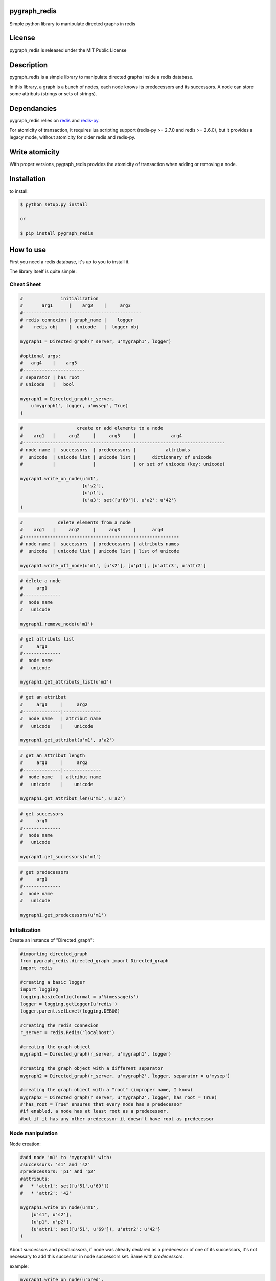pygraph_redis  
==============



Simple python library to manipulate directed graphs in redis

.. image:: https://secure.travis-ci.org/kakwa/pygraph_redis.png?branch=master
    :target: http://travis-ci.org/kakwa/pygraph_redis
    :alt: Travis CI

.. image:: https://img.shields.io/pypi/v/pygraph_redis.svg
    :target: https://pypi.python.org/pypi/pygraph_redis
    :alt: PyPI version
    
.. image:: https://badges.gitter.im/Join%20Chat.svg
   :alt: Join the chat at https://gitter.im/kakwa/pygraph_redis
   :target: https://gitter.im/kakwa/pygraph_redis?utm_source=badge&utm_medium=badge&utm_campaign=pr-badge&utm_content=badge
   
.. image:: https://coveralls.io/repos/kakwa/pygraph_redis/badge.svg
  :target: https://coveralls.io/r/kakwa/pygraph_redis


   
License
=======

pygraph_redis is released under the MIT Public License

Description
===========

pygraph_redis is a simple library to manipulate directed graphs inside a redis database.

In this library, a graph is a bunch of nodes, each node knows its predecessors 
and its successors. A node can store some attributs (strings or sets of strings).

Dependancies
============

pygraph_redis relies on `redis <http://github.com/antirez/redis>`_ and `redis-py <http://github.com/andymccurdy/redis-py>`_.

For atomicity of transaction, it requires lua scripting support (redis-py >= 2.7.0 and redis >= 2.6.0), but it provides a legacy mode, without atomicity for older redis and redis-py.

Write atomicity
===============

With proper versions, pygraph\_redis provides the atomicity of transaction when adding or removing a node.

Installation
============

to install:

.. sourcecode:: bash

    $ python setup.py install

    or

    $ pip install pygraph_redis

How to use
==========

First you need a redis database, it's up to you to install it.

The library itself is quite simple:

Cheat Sheet
-----------

.. sourcecode:: python

    #              initialization
    #       arg1      |    arg2    |     arg3
    #--------------------------------------------
    # redis connexion | graph_name |    logger
    #    redis obj    |  unicode   |  logger obj 
    
    mygraph1 = Directed_graph(r_server, u'mygraph1', logger)
    
    #optional args:
    #   arg4    |    arg5  
    #-----------------------
    # separator | has_root 
    # unicode   |   bool   
    
    mygraph1 = Directed_graph(r_server, 
        u'mygraph1', logger, u'mysep', True)
    )
    
.. sourcecode:: python

    #                    create or add elements to a node
    #    arg1   |     arg2     |     arg3     |             arg4
    #---------------------------------------------------------------------------
    # node name |  successors  | predecessors |           attributs
    #  unicode  | unicode list | unicode list |      dictionnary of unicode 
    #           |              |              | or set of unicode (key: unicode)
    
    mygraph1.write_on_node(u'm1', 
                           [u's2'],
                           [u'p1'], 
                           {u'a3': set([u'69']), u'a2': u'42'}
    )
    
.. sourcecode:: python

    #             delete elements from a node
    #    arg1   |     arg2     |     arg3     |      arg4
    #----------------------------------------------------------
    # node name |  successors  | predecessors | attributs names
    #  unicode  | unicode list | unicode list | list of unicode 
    
    mygraph1.write_off_node(u'm1', [u's2'], [u'p1'], [u'attr3', u'attr2']
    
.. sourcecode:: python

    # delete a node
    #     arg1 
    #--------------
    #  node name 
    #   unicode   
    
    mygraph1.remove_node(u'm1')
    
.. sourcecode:: python

    # get attributs list
    #     arg1 
    #--------------
    #  node name 
    #   unicode   
    
    mygraph1.get_attributs_list(u'm1')
    
.. sourcecode:: python

    # get an attribut
    #     arg1     |     arg2
    #--------------|--------------
    #  node name   | attribut name
    #   unicode    |    unicode
    
    mygraph1.get_attribut(u'm1', u'a2')
    
.. sourcecode:: python

    # get an attribut length
    #     arg1     |     arg2
    #--------------|--------------
    #  node name   | attribut name
    #   unicode    |    unicode
    
    mygraph1.get_attribut_len(u'm1', u'a2')
    
.. sourcecode:: python

    # get successors
    #     arg1 
    #--------------
    #  node name 
    #   unicode   
    
    mygraph1.get_successors(u'm1')
    
.. sourcecode:: python

    # get predecessors
    #     arg1 
    #--------------
    #  node name 
    #   unicode   
    
    mygraph1.get_predecessors(u'm1')

Initialization
--------------

Create an instance of "Directed\_graph":

.. sourcecode:: python

    #importing directed_graph
    from pygraph_redis.directed_graph import Directed_graph
    import redis
    
    #creating a basic logger
    import logging
    logging.basicConfig(format = u'%(message)s')
    logger = logging.getLogger(u'redis')
    logger.parent.setLevel(logging.DEBUG)
    
    #creating the redis connexion
    r_server = redis.Redis("localhost")
    
    #creating the graph object
    mygraph1 = Directed_graph(r_server, u'mygraph1', logger)
    
    #creating the graph object with a different separator
    mygraph2 = Directed_graph(r_server, u'mygraph2', logger, separator = u'mysep')
    
    #creating the graph object with a "root" (improper name, I know)
    mygraph2 = Directed_graph(r_server, u'mygraph2', logger, has_root = True)
    #"has_root = True" ensures that every node has a predecessor
    #if enabled, a node has at least root as a predecessor, 
    #but if it has any other predecessor it doesn't have root as predecessor

Node manipulation
-----------------

Node creation:

.. sourcecode:: python

    #add node 'm1' to 'mygraph1' with:
    #successors: 's1' and 's2'
    #predecessors: 'p1' and 'p2'
    #attributs:
    #   * 'attr1': set([u'51',u'69'])
    #   * 'attr2': '42'    
    
    mygraph1.write_on_node(u'm1',
        [u's1', u's2'],
        [u'p1', u'p2'],
        {u'attr1': set([u'51', u'69']), u'attr2': u'42'}
    )

About `successors` and `predecessors`, if node was already declared as a predecessor of one 
of its successors, it's not necessary to add this successor in node successors set.
Same with `predecessors`.

example:


.. sourcecode:: python

    mygraph1.write_on_node(u'pred',
        [u'succ'],
        [],
        {}
    )

.. sourcecode:: python

    mygraph1.write_on_node(u'succ',
        [],
        [],
        {}
    )

Gives the same result that:

.. sourcecode:: python

    mygraph1.write_on_node(u'pred',
        [u'succ'],
        [],
        {}
    )


.. sourcecode:: python

    mygraph1.write_on_node(u'succ',
        [],
        [u'pred'],
        {}
    )

Node edition:


.. sourcecode:: python

    #add new elements or edit existing elements of a node
    #it's exactly the same function as before
    mygraph1.write_on_node(u'm1', 
        [u's4'], 
        [], 
        {u'attr3': set([u'16', u'32', u'64']), u'attr2': u'5150'}
    )
    
    #remove some elements of a node (successors, predecessors, attributs)
    mygraph1.write_off_node(u"m1", [u"s1"], [u"p2"],[u'attr2'])
    
    #completely delete a node
    mygraph1.remove_node(u'm1')

Node attributs manipulation
---------------------------

To manipulate the attributs of a node:

.. sourcecode:: python

    #create the node 'm2'
    mygraph1.write_on_node(u'm2',
        [u's1', u's2'],
        [u'p1', u'p2'],
        {u'attr1': set([u'51', u'69']), u'attr2': u'42'}
    )
    
    #get the set of attribut names
    set_of_attributs = mygraph1.get_attributs_list(u'm2')
    print set_of_attributs
    
    #get a specific attribut
    attr2 = mygraph1.get_attribut(u'm2', u'attr2')
    print attr2
    
    #get a specific attribut length
    # 1 if it's a string
    # cardinal of set if it's a set
    # 0 if attribut doesn't exists
    attr2 = mygraph1.get_attribut_len(u'm2', u'attr2')
    print attr2

Graph navigation
----------------

To navigate inside the graph, you have two functions:

.. sourcecode:: python

    #get the predecessors of 'm2'
    predecessors = mygraph1.get_predecessors(u'm2')
    print predecessors
    
    #get the successors of 'm2'
    successors = mygraph1.get_successors(u'm2')

if you have the `has_root` flag enable:

.. sourcecode:: python

    #get the "root" name
    root = mygraph1.get_root_name()
    
    print root
    
    #get the successors of 'root'
    successors = mygraph1.get_successors(root)
    print successors

About the redis keys
--------------------

Redis key format:


.. sourcecode:: none

  <graph name><sep><node_name><sep><variable_name>[<sep><other>]*
  
  <graph name>: name of the graph
  <sep>: the key fields separator 
       (this string should not be in node_name or variable_name,
        otherwise, there is a redis key collision possibility)
  <node_name>: name of the node
  <variable_name>: name of the variable
  [<sep><other>]: optional extension

To avoid key collision, you must carefully choose the key separator,
it must not be included in any node name or node attribut name (possible redis key collision).

About the logs
--------------

This library provides a lot of logs, mainly debug, some info (ex: legacy modes), some warning (ex: possible key collision)


.. image:: https://d2weczhvl823v0.cloudfront.net/kakwa/pygraph_redis/trend.png
   :alt: Bitdeli badge
   :target: https://bitdeli.com/free


